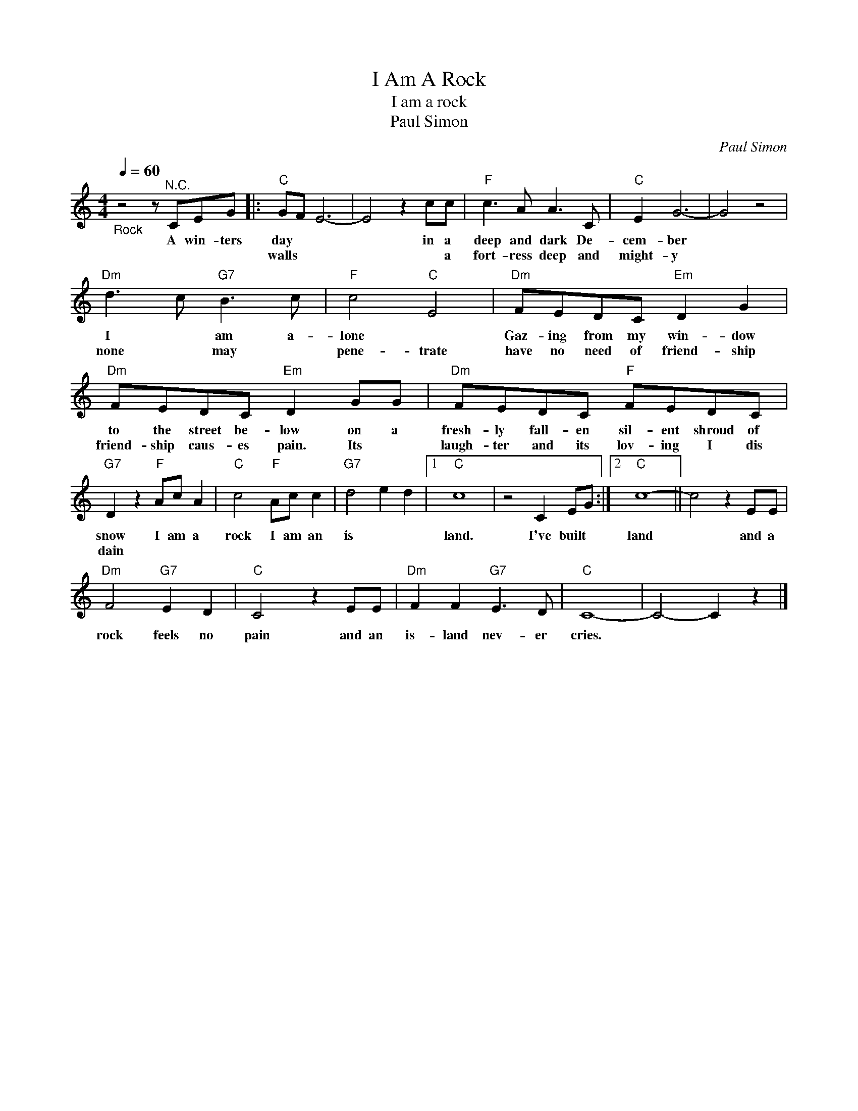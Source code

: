X:1
T:I Am A Rock
T:I am a rock
T:Paul Simon
C:Paul Simon
Z:All Rights Reserved
L:1/8
Q:1/4=60
M:4/4
K:C
V:1 treble 
%%MIDI program 4
V:1
"_Rock" z4 z"^N.C." CEG |:"C" GF E6- | E4 z2 cc |"F" c3 A A3 C |"C" E2 G6- | G4 z4 | %6
w: A win- ters|day * *|* in a|deep and dark De-|cem- ber||
w: |walls * *|* * a|fort- ress deep and|might- y||
"Dm" d3 c"G7" B3 c |"F" c4"C" E4 |"Dm" FEDC"Em" D2 G2 |"Dm" FEDC"Em" D2 GG |"Dm" FEDC"F" FEDC | %11
w: I * am a-|lone *|Gaz- ing from my win- dow|to the street be- low on a|fresh- ly fall- en sil- ent shroud of|
w: none * may *|pene- trate|have no need of friend- ship|friend- ship caus- es pain. Its *|laugh- ter and its lov- ing I dis|
"G7" D2 z2"F" Ac A2 |"C" c4"F" Ac c2 |"G7" d4 e2 d2 |1"C" c8 | z4 C2 EG :|2"C" c8- || c4 z2 EE | %18
w: snow I am a|rock I am an|is * *|land.|I've built *|land|* and a|
w: dain * * *|||||||
"Dm" F4"G7" E2 D2 |"C" C4 z2 EE |"Dm" F2 F2"G7" E3 D |"C" C8- | C4- C2 z2 |] %23
w: rock feels no|pain and an|is- land nev- er|cries.||
w: |||||

